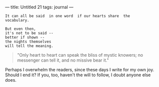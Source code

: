 :PROPERTIES:
:ID:       CCB61CE4-70F0-4C5C-B214-1EC2989B7CF5
:SLUG:     untitled-21
:END:
---
title: Untitled 21
tags: journal
---

#+BEGIN_EXAMPLE
It can all be said  in one word  if our hearts share  the
vocabulary.

But even then,
it's not to be said --
better if shown --
the nights themselves
will tell the meaning.
#+END_EXAMPLE

#+BEGIN_QUOTE
"Only heart to heart can speak the bliss of mystic knowers; no messenger
can tell it, and no missive bear it."

#+END_QUOTE

Perhaps I overwhelm the readers, since these days I write for my own
joy. Should I end it? If you, too, haven't the will to follow, I doubt
anyone else does.
